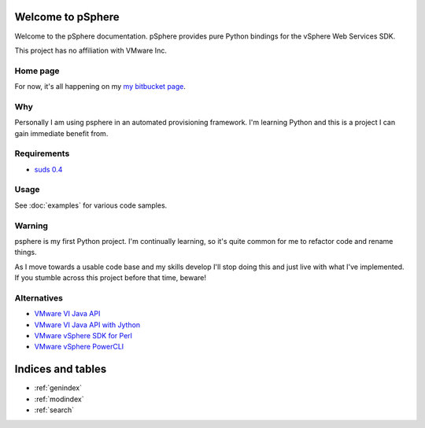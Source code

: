 .. _contents:

Welcome to pSphere
==================

Welcome to the pSphere documentation. pSphere provides pure Python
bindings for the vSphere Web Services SDK.

This project has no affiliation with VMware Inc.

Home page
---------
For now, it's all happening on my `my bitbucket page`_.

.. _my bitbucket page: http://bitbucket.org/jkinred

Why
---
Personally I am using psphere in an automated provisioning framework. I'm
learning Python and this is a project I can gain immediate benefit from.

Requirements
------------
- `suds 0.4`_

.. _suds 0.4: https://fedorahosted.org/suds/

Usage
-----
See :doc:`examples` for various code samples.

Warning
-------
psphere is my first Python project. I'm continually learning, so it's quite
common for me to refactor code and rename things.

As I move towards a usable code base and my skills develop I'll stop 
doing this and just live with what I've implemented. If you stumble 
across this project before that time, beware!

Alternatives
------------

- `VMware VI Java API`_
- `VMware VI Java API with Jython`_
- `VMware vSphere SDK for Perl`_
- `VMware vSphere PowerCLI`_

.. _VMware VI Java API: http://vijava.sourceforge.net/
.. _VMware VI Java API with Jython: http://www.doublecloud.org/2010/03/using-vsphere-java-api-in-jython-and-other-jvm-languages/
.. _VMware vSphere SDK for Perl: http://www.vmware.com/support/developer/viperltoolkit/
.. _VMware vSphere PowerCLI: http://www.vmware.com/support/pubs/ps_pubs.html

Indices and tables
==================

* :ref:`genindex`
* :ref:`modindex`
* :ref:`search`

